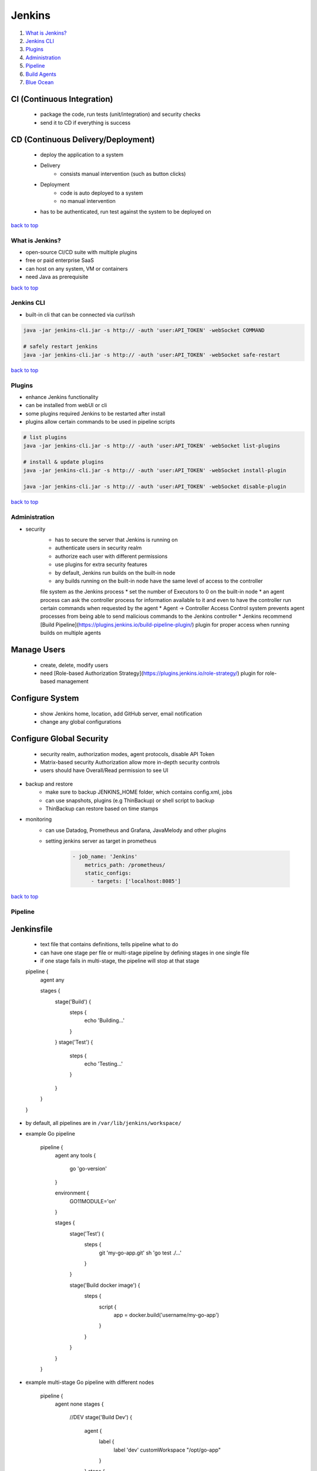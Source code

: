 =======
Jenkins
=======

1. `What is Jenkins?`_
2. `Jenkins CLI`_
3. `Plugins`_
4. `Administration`_
5. `Pipeline`_
6. `Build Agents`_
7. `Blue Ocean`_



CI (Continuous Integration)
---------------------------
    * package the code, run tests (unit/integration) and security checks
    * send it to CD if everything is success

CD (Continuous Delivery/Deployment)
-----------------------------------
    *  deploy the application to a system
    * Delivery
        - consists manual intervention (such as button clicks)
    * Deployment
        - code is auto deployed to a system
        - no manual intervention
    * has to be authenticated, run test against the system to be deployed on

`back to top <#jenkins>`_

What is Jenkins?
================

* open-source CI/CD suite with multiple plugins
* free or paid enterprise SaaS
* can host on any system, VM or containers
* need Java as prerequisite

`back to top <#jenkins>`_

Jenkins CLI
===========

* built-in cli that can be connected via curl/ssh

.. code-block:: sh

   java -jar jenkins-cli.jar -s http:// -auth 'user:API_TOKEN' -webSocket COMMAND
   
   # safely restart jenkins
   java -jar jenkins-cli.jar -s http:// -auth 'user:API_TOKEN' -webSocket safe-restart


`back to top <#jenkins>`_

Plugins
=======

* enhance Jenkins functionality
* can be installed from webUI or cli
* some plugins required Jenkins to be restarted after install
* plugins allow certain commands to be used in pipeline scripts

.. code-block:: sh

   # list plugins
   java -jar jenkins-cli.jar -s http:// -auth 'user:API_TOKEN' -webSocket list-plugins
   
   # install & update plugins
   java -jar jenkins-cli.jar -s http:// -auth 'user:API_TOKEN' -webSocket install-plugin
   
   java -jar jenkins-cli.jar -s http:// -auth 'user:API_TOKEN' -webSocket disable-plugin


`back to top <#jenkins>`_

Administration
==============

* security
    * has to secure the server that Jenkins is running on
    * authenticate users in security realm
    * authorize each user with different permissions
    * use plugins for extra security features
    * by default, Jenkins run builds on the built-in node
    * any builds running on the built-in node have the same level of access to the controller
    file system as the Jenkins process
    * set the number of Executors to 0 on the built-in node
    * an agent process can ask the controller process for information available to it and even
    to have the controller run certain commands when requested by the agent
    * Agent → Controller Access Control system prevents agent processes from being able to send
    malicious commands to the Jenkins controller
    * Jenkins recommend [Build Pipeline](https://plugins.jenkins.io/build-pipeline-plugin/) plugin for proper access when running builds on
    multiple agents

Manage Users
------------
    * create, delete, modify users
    * need [Role-based Authorization Strategy](https://plugins.jenkins.io/role-strategy/) plugin for role-based management

Configure System
----------------
    * show Jenkins home, location, add GitHub server, email notification
    * change any global configurations

Configure Global Security
-------------------------
    * security realm, authorization modes, agent protocols, disable API Token
    * Matrix-based security Authorization allow more in-depth security controls
    * users should have Overall/Read permission to see UI
* backup and restore
    * make sure to backup JENKINS_HOME folder, which contains config.xml, jobs
    * can use snapshots, plugins (e.g ThinBackup) or shell script to backup
    * ThinBackup can restore based on time stamps
* monitoring
    * can use Datadog, Prometheus and Grafana, JavaMelody and other plugins
    * setting jenkins server as target in prometheus

        .. code-block:: yaml

           - job_name: 'Jenkins'
               metrics_path: /prometheus/
               static_configs:
                 - targets: ['localhost:8085']


`back to top <#jenkins>`_

Pipeline
========


Jenkinsfile
-----------
    * text file that contains definitions, tells pipeline what to do
    * can have one stage per file or multi-stage pipeline by defining stages in one single file
    * if one stage fails in multi-stage, the pipeline will stop at that stage


    pipeline {
        agent any

        stages {
            stage('Build') {
                steps {
                    echo 'Building...'
                }
            }
            stage('Test') {
                steps {
                    echo 'Testing...'
                }
            }
        }
    }


* by default, all pipelines are in ``/var/lib/jenkins/workspace/``
* example Go pipeline


    pipeline {
        agent any
        tools {
            go 'go-version'
        }

        environment {
            GO11MODULE='on'
        }

        stages {
            stage('Test') {
                steps {
                    git 'my-go-app.git'
                    sh 'go test ./...'
                }
            }

            stage('Build docker image') {
                steps {
                    script {
                        app = docker.build('username/my-go-app')
                    }
                }
            }
        }

    }


* example multi-stage Go pipeline with different nodes


    pipeline {
        agent none
        stages {
            //DEV
            stage('Build Dev') {
                agent {
                  label {
                    label 'dev'
                    customWorkspace "/opt/go-app"
                  }
                }
                steps {
                    sh 'git pull'
                }
            }
            stage('Test Dev') {
                agent {
                  label {
                    label 'dev'
                    customWorkspace "/opt/go-app"
                  }
                }
                steps {
                    sh 'go test ./...'
                }
            }
            stage('Deploy Dev') {
                agent {
                  label {
                    label 'dev'
                    customWorkspace "/opt/go-app"
                  }
                }
                steps {
                  script {
                    withEnv ( ['JENKINS_NODE_COOKIE=do_not_kill'] ) {
                      sh 'go run main.go &'
                      }
                    }
                }
            }
            //PROD
            stage('Build Prod') {
                agent {
                  label {
                    label 'prod'
                    customWorkspace "/opt/go-app"
                  }
                }
                steps {
                    sh 'git pull'
                }
            }
            stage('Test Prod') {
                agent {
                  label {
                    label 'prod'
                    customWorkspace "/opt/go-app"
                  }
                }
                steps {
                    sh 'go test ./...'
                }
            }
            stage('Deploy Prod') {
                agent {
                  label {
                    label 'prod'
                    customWorkspace "/opt/go-app"
                  }
                }
                steps {
                  script {
                    withEnv ( ['JENKINS_NODE_COOKIE=do_not_kill'] ) {
                      sh 'go run main.go &'
                      }
                    }
                }
            }
        }
    }


`back to top <#jenkins>`_

Build Agents
============

* systems that run entire CI/CD pipeline workload
* can have agents anywhere, on separate machine or as container, but must be able to run java
* e.g Windows, Linux, macOS, Docker
* running builds on same Jenkins server is not recommended
* should have a dedicated server to run build agent
* using Ubuntu server as build agent
    * install Jenkins as the main Jenkins server
    * add new user: ``sudo adduser newuser``
    * add new user to sudo group: ``sudo usermod -aG sudo newuser``
    * add new credentials for 'newuser' in Jenkins server
    * create new node in Jenkins server
    * restrict the pipeline or project to only run in the build agent
* using Docker container as build agent
    * set docker image in ``agent``


    pipeline {
        agent {
            docker { image 'golang:latest'}
        }
    }


`back to top <#jenkins>`_

Blue Ocean
==========

* just a new UI with easier to use, sophisticated visualizations
* intuitive pipeline status, pipeline editor, personalization
* pinpoint precision and native integration for branch and pull requests
* not installed by default, can be installed as plugin

`back to top <#jenkins>`_
